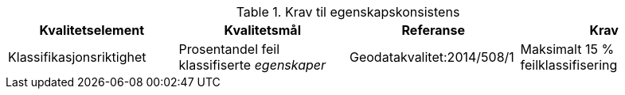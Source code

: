 .Krav til egenskapskonsistens
[cols="4", options="header"]
|===
|Kvalitetselement|Kvalitetsmål|Referanse|Krav
|Klassifikasjonsriktighet|Prosentandel feil klassifiserte _egenskaper_|Geodatakvalitet:2014/508/1|Maksimalt 15 % feilklassifisering
|===